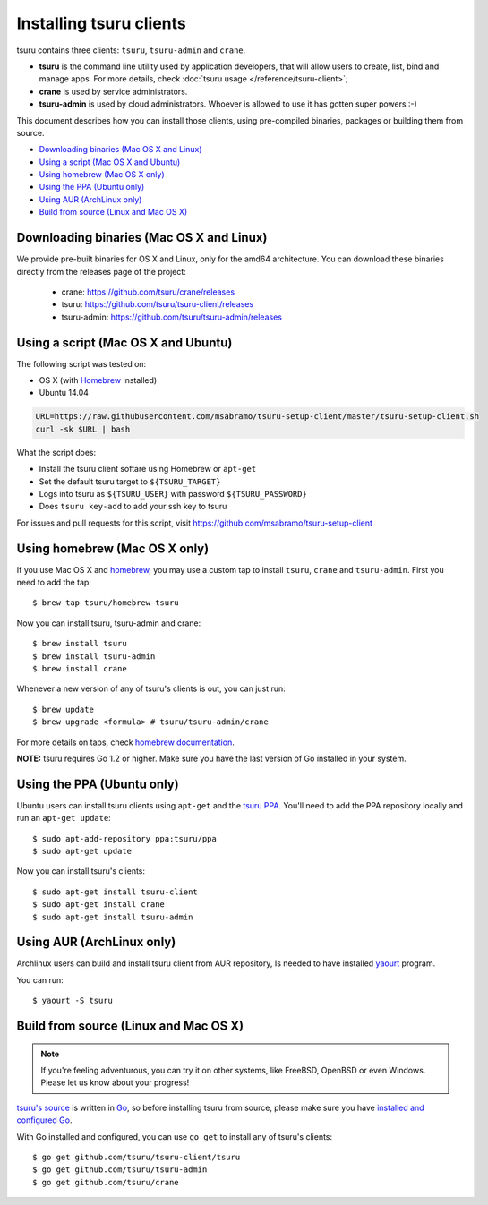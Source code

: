 .. Copyright 2014 tsuru authors. All rights reserved.
   Use of this source code is governed by a BSD-style
   license that can be found in the LICENSE file.

.. meta::
    :description: Install guide for tsuru clients
    :keywords: paas, cloud computing, tsuru

++++++++++++++++++++++++
Installing tsuru clients
++++++++++++++++++++++++

tsuru contains three clients: ``tsuru``, ``tsuru-admin`` and ``crane``.

* **tsuru** is the command line utility used by application developers, that
  will allow users to create, list, bind and manage apps. For more details,
  check :doc:`tsuru usage </reference/tsuru-client>`;
* **crane** is used by service administrators.
* **tsuru-admin** is used by cloud administrators. Whoever is allowed to use
  it has gotten super powers :-)

This document describes how you can install those clients, using pre-compiled
binaries, packages or building them from source.

- `Downloading binaries (Mac OS X and Linux)`_
- `Using a script (Mac OS X and Ubuntu)`_
- `Using homebrew (Mac OS X only)`_
- `Using the PPA (Ubuntu only)`_
- `Using AUR (ArchLinux only)`_
- `Build from source (Linux and Mac OS X)`_

Downloading binaries (Mac OS X and Linux)
=========================================

We provide pre-built binaries for OS X and Linux, only for the amd64
architecture. You can download these binaries directly from the releases page
of the project:

    * crane: https://github.com/tsuru/crane/releases
    * tsuru: https://github.com/tsuru/tsuru-client/releases
    * tsuru-admin: https://github.com/tsuru/tsuru-admin/releases

Using a script (Mac OS X and Ubuntu)
====================================

The following script was tested on:

- OS X (with `Homebrew <http://brew.sh>`_ installed)
- Ubuntu 14.04

.. code-block:: bash

    URL=https://raw.githubusercontent.com/msabramo/tsuru-setup-client/master/tsuru-setup-client.sh
    curl -sk $URL | bash

What the script does:

- Install the tsuru client softare using Homebrew or ``apt-get``
- Set the default tsuru target to ``${TSURU_TARGET}``
- Logs into tsuru as ``${TSURU_USER}`` with password ``${TSURU_PASSWORD}``
- Does ``tsuru key-add`` to add your ssh key to tsuru

For issues and pull requests for this script, visit https://github.com/msabramo/tsuru-setup-client

Using homebrew (Mac OS X only)
==============================

If you use Mac OS X and `homebrew <http://mxcl.github.com/homebrew/>`_, you may
use a custom tap to install ``tsuru``, ``crane`` and ``tsuru-admin``. First you
need to add the tap:

.. highlight:: bash

::

    $ brew tap tsuru/homebrew-tsuru

Now you can install tsuru, tsuru-admin and crane:

.. highlight:: bash

::

    $ brew install tsuru
    $ brew install tsuru-admin
    $ brew install crane

Whenever a new version of any of tsuru's clients is out, you can just run:

.. highlight:: bash

::

    $ brew update
    $ brew upgrade <formula> # tsuru/tsuru-admin/crane

For more details on taps, check `homebrew documentation
<https://github.com/Homebrew/homebrew/wiki/brew-tap>`_.

**NOTE:** tsuru requires Go 1.2 or higher. Make sure you have the last version
of Go installed in your system.

Using the PPA (Ubuntu only)
===========================

Ubuntu users can install tsuru clients using ``apt-get`` and the `tsuru PPA
<https://launchpad.net/~tsuru/+archive/ppa>`_. You'll need to add the PPA
repository locally and run an ``apt-get update``:

.. highlight:: bash

::

    $ sudo apt-add-repository ppa:tsuru/ppa
    $ sudo apt-get update

Now you can install tsuru's clients:

.. highlight:: bash

::

    $ sudo apt-get install tsuru-client
    $ sudo apt-get install crane
    $ sudo apt-get install tsuru-admin

Using AUR (ArchLinux only)
==========================

Archlinux users can build and install tsuru client from AUR repository,
Is needed to have installed `yaourt <http://archlinux.fr/yaourt-en>`_ program.

You can run:

.. highlight:: bash

::

    $ yaourt -S tsuru

Build from source (Linux and Mac OS X)
======================================

.. note::

    If you're feeling adventurous, you can try it on other systems, like
    FreeBSD, OpenBSD or even Windows. Please let us know about your progress!

`tsuru's source <https://github.com/tsuru/tsuru>`_ is written in `Go
<http://golang.org>`_, so before installing tsuru from source, please make sure
you have `installed and configured Go <http://golang.org/doc/install>`_.

With Go installed and configured, you can use ``go get`` to install any of
tsuru's clients:

.. highlight:: bash

::

    $ go get github.com/tsuru/tsuru-client/tsuru
    $ go get github.com/tsuru/tsuru-admin
    $ go get github.com/tsuru/crane
